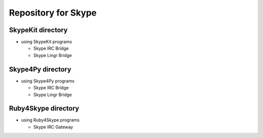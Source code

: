 ====================
Repository for Skype
====================

SkypeKit directory
==================

- using SkypeKit programs

  - Skype IRC Bridge

  - Skype Lingr Bridge

Skype4Py directory
==================

- using Skype4Py programs

  - Skype IRC Bridge

  - Skype Lingr Bridge


Ruby4Skype directory
====================

- using Ruby4Skype programs

  - Skype IRC Gateway

